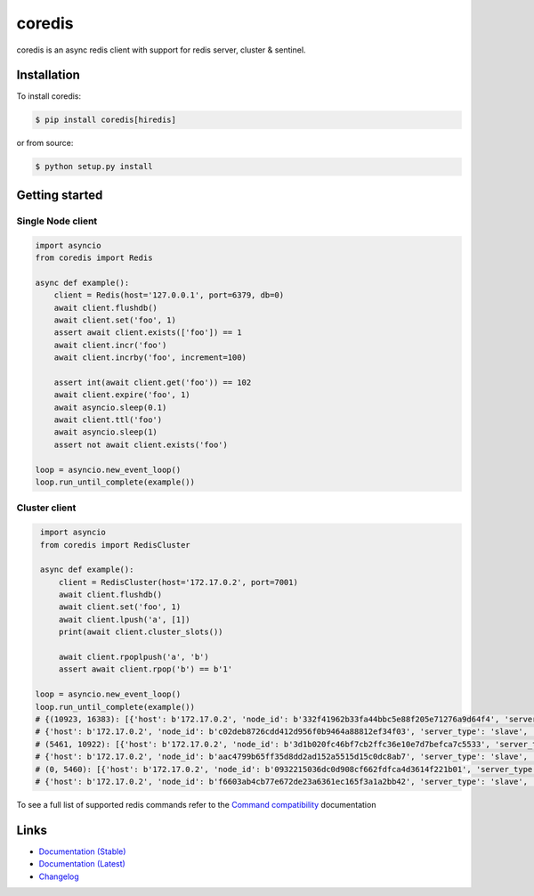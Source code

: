 .. |ci| image:: https://github.com/alisaifee/coredis/workflows/CI/badge.svg?branch=master
    :target: https://github.com/alisaifee/coredis/actions?query=branch%3Amaster+workflow%3ACI

.. |pypi-ver| image::  https://img.shields.io/pypi/v/coredis.svg
    :target: https://pypi.python.org/pypi/coredis/
    :alt: Latest Version in PyPI

.. |python-ver| image:: https://img.shields.io/pypi/pyversions/coredis.svg
    :target: https://pypi.python.org/pypi/coredis/
    :alt: Supported Python versions

.. |docs| image:: https://readthedocs.org/projects/coredis/badge/?version=stable
   :target: https://coredis.readthedocs.org

.. |codecov| image:: https://codecov.io/gh/alisaifee/coredis/branch/master/graph/badge.svg
   :target: https://codecov.io/gh/alisaifee/coredis

coredis
=======

|docs| |codecov| |pypi-ver| |ci| |python-ver|

coredis is an async redis client with support for redis server, cluster & sentinel.


Installation
------------

To install coredis:

.. code-block:: bash

    $ pip install coredis[hiredis]

or from source:

.. code-block:: bash

    $ python setup.py install


Getting started
---------------

Single Node client
^^^^^^^^^^^^^^^^^^

.. code-block:: python

    import asyncio
    from coredis import Redis

    async def example():
        client = Redis(host='127.0.0.1', port=6379, db=0)
        await client.flushdb()
        await client.set('foo', 1)
        assert await client.exists(['foo']) == 1
        await client.incr('foo')
        await client.incrby('foo', increment=100)

        assert int(await client.get('foo')) == 102
        await client.expire('foo', 1)
        await asyncio.sleep(0.1)
        await client.ttl('foo')
        await asyncio.sleep(1)
        assert not await client.exists('foo')

    loop = asyncio.new_event_loop()
    loop.run_until_complete(example())

Cluster client
^^^^^^^^^^^^^^

.. code-block:: python

    import asyncio
    from coredis import RedisCluster

    async def example():
        client = RedisCluster(host='172.17.0.2', port=7001)
        await client.flushdb()
        await client.set('foo', 1)
        await client.lpush('a', [1])
        print(await client.cluster_slots())

        await client.rpoplpush('a', 'b')
        assert await client.rpop('b') == b'1'

   loop = asyncio.new_event_loop()
   loop.run_until_complete(example())
   # {(10923, 16383): [{'host': b'172.17.0.2', 'node_id': b'332f41962b33fa44bbc5e88f205e71276a9d64f4', 'server_type': 'master', 'port': 7002},
   # {'host': b'172.17.0.2', 'node_id': b'c02deb8726cdd412d956f0b9464a88812ef34f03', 'server_type': 'slave', 'port': 7005}],
   # (5461, 10922): [{'host': b'172.17.0.2', 'node_id': b'3d1b020fc46bf7cb2ffc36e10e7d7befca7c5533', 'server_type': 'master', 'port': 7001},
   # {'host': b'172.17.0.2', 'node_id': b'aac4799b65ff35d8dd2ad152a5515d15c0dc8ab7', 'server_type': 'slave', 'port': 7004}],
   # (0, 5460): [{'host': b'172.17.0.2', 'node_id': b'0932215036dc0d908cf662fdfca4d3614f221b01', 'server_type': 'master', 'port': 7000},
   # {'host': b'172.17.0.2', 'node_id': b'f6603ab4cb77e672de23a6361ec165f3a1a2bb42', 'server_type': 'slave', 'port': 7003}]}

To see a full list of supported redis commands refer to the `Command compatibility`_  documentation

Links
-----

* `Documentation (Stable) <http://coredis.readthedocs.org/en/stable>`_
* `Documentation (Latest) <http://coredis.readthedocs.org/en/latest>`_
* `Changelog <http://coredis.readthedocs.org/en/stable/release_notes.html>`_

.. _Command compatibility: https://coredis.readthedocs.io/en/stable/compatibility.html
